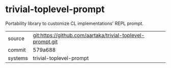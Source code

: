 * trivial-toplevel-prompt

Portability library to customize CL implementations' REPL prompt.

|---------+------------------------------------------------------------|
| source  | git:https://github.com/aartaka/trivial-toplevel-prompt.git |
| commit  | 579a688                                                    |
| systems | trivial-toplevel-prompt                                    |
|---------+------------------------------------------------------------|
